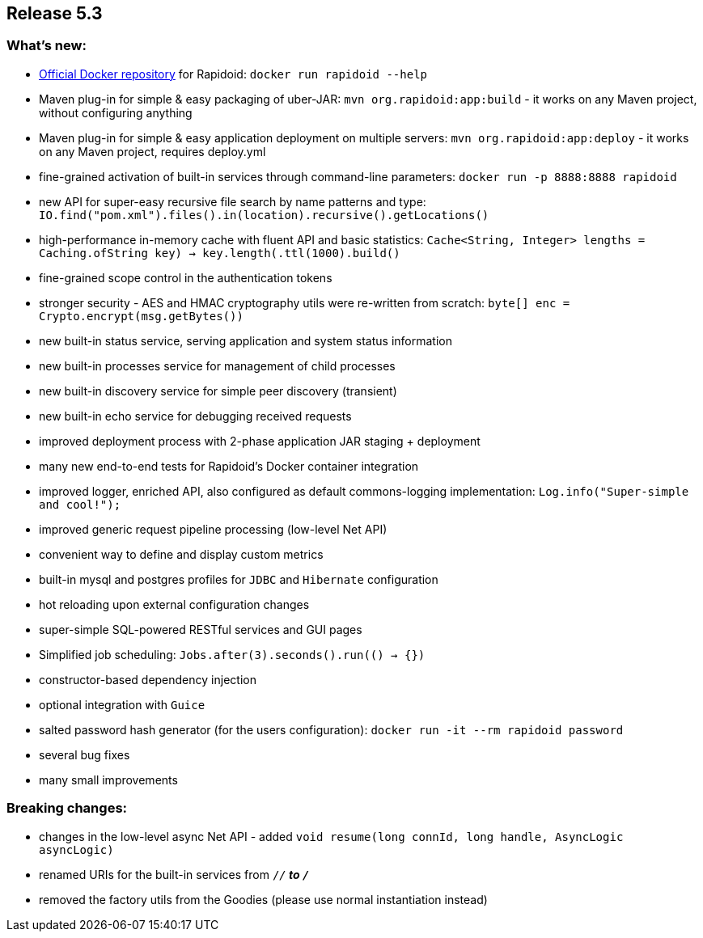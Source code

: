 == Release 5.3

=== What's new:

 - https://hub.docker.com/_/rapidoid/[Official Docker repository] for Rapidoid: `docker run rapidoid --help`
 - Maven plug-in for simple & easy packaging of uber-JAR: `mvn org.rapidoid:app:build` - it works on any Maven project, without configuring anything
 - Maven plug-in for simple & easy application deployment on multiple servers: `mvn org.rapidoid:app:deploy` - it works on any Maven project, requires deploy.yml
 - fine-grained activation of built-in services through command-line parameters: `docker run -p 8888:8888 rapidoid`
 - new API for super-easy recursive file search by name patterns and type: `IO.find("pom.xml").files().in(location).recursive().getLocations()`
 - high-performance in-memory cache with fluent API and basic statistics: `Cache<String, Integer> lengths = Caching.of((String key) -> key.length()).ttl(1000).build()`
 - fine-grained scope control in the authentication tokens
 - stronger security - AES and HMAC cryptography utils were re-written from scratch: `byte[] enc = Crypto.encrypt(msg.getBytes())`
 - new built-in status service, serving application and system status information
 - new built-in processes service for management of child processes
 - new built-in discovery service for simple peer discovery (transient)
 - new built-in echo service for debugging received requests
 - improved deployment process with 2-phase application JAR staging + deployment
 - many new end-to-end tests for Rapidoid's Docker container integration
 - improved logger, enriched API, also configured as default commons-logging implementation: `Log.info("Super-simple and cool!");`
 - improved generic request pipeline processing (low-level Net API)
 - convenient way to define and display custom metrics
 - built-in mysql and postgres profiles for `JDBC` and `Hibernate` configuration
 - hot reloading upon external configuration changes
 - super-simple SQL-powered RESTful services and GUI pages
 - Simplified job scheduling: `Jobs.after(3).seconds().run(() -> {})`
 - constructor-based dependency injection
 - optional integration with `Guice`
 - salted password hash generator (for the users configuration): `docker run -it --rm rapidoid password`
 - several bug fixes
 - many small improvements

=== Breaking changes:

 - changes in the low-level async Net API - added `void resume(long connId, long handle, AsyncLogic asyncLogic)`
 - renamed URIs for the built-in services from `/_/*` to `/_*`
 - removed the factory utils from the Goodies (please use normal instantiation instead)
